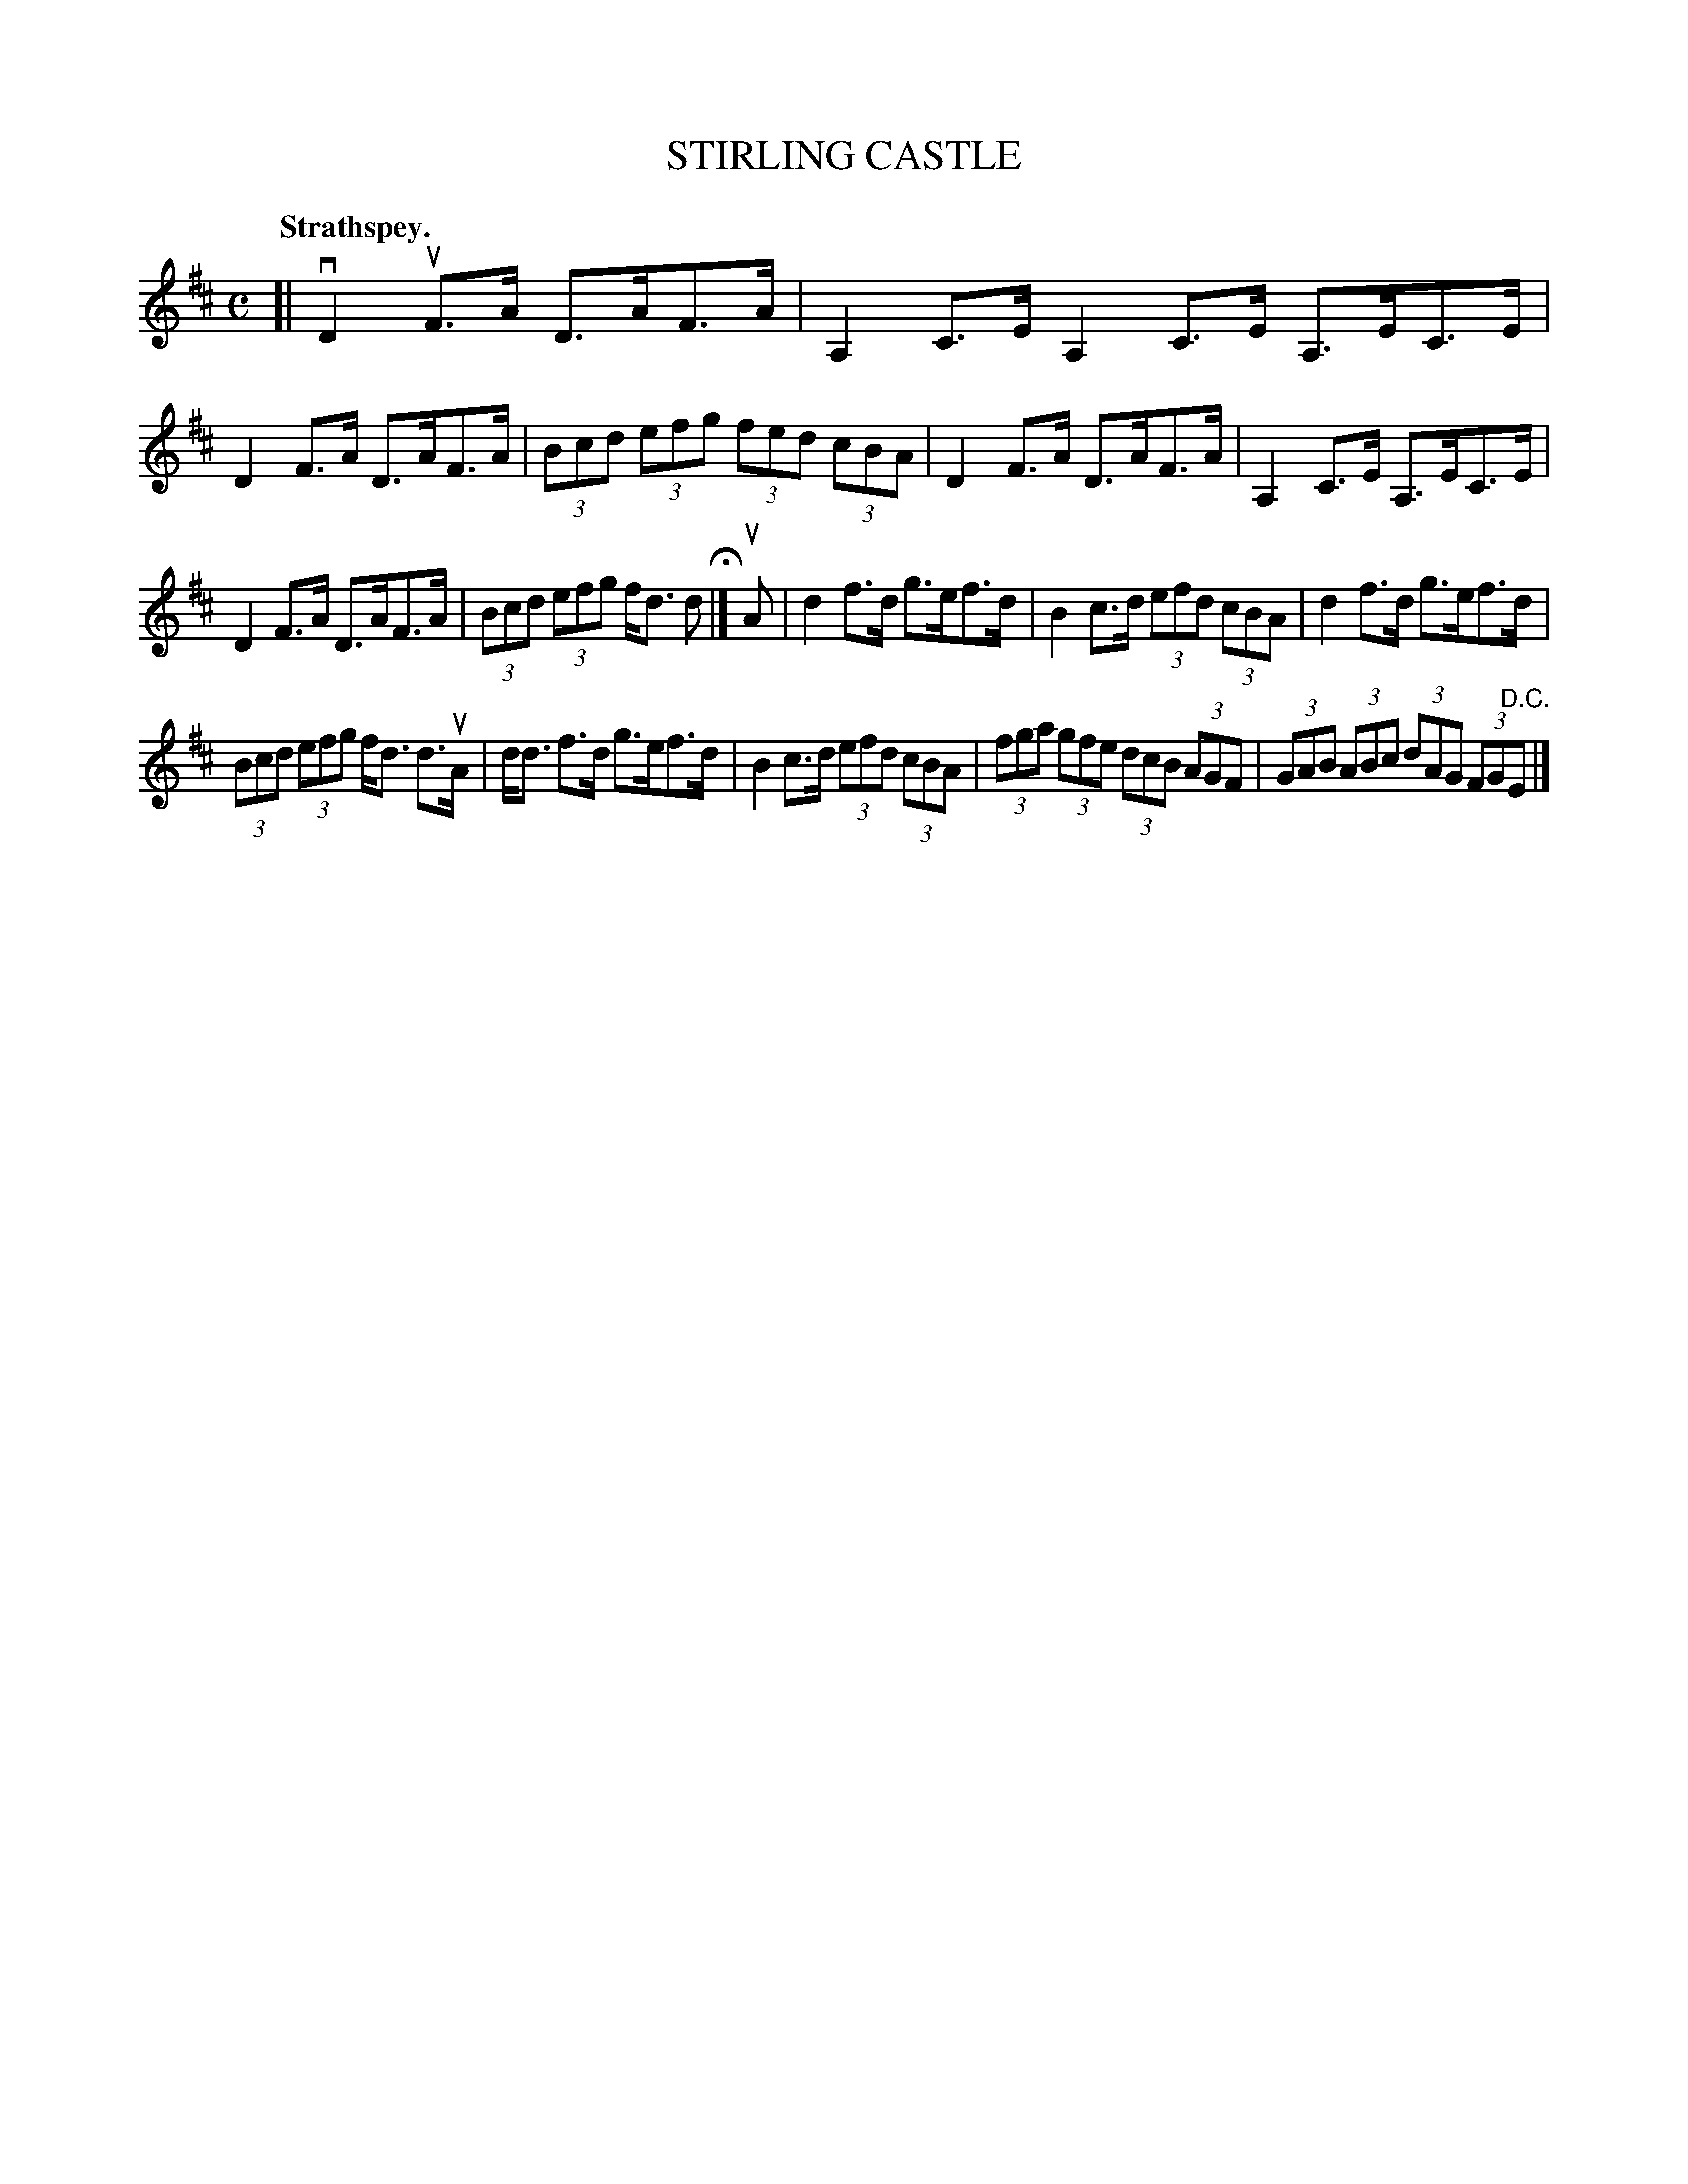 X: 104101
T: STIRLING CASTLE
Q:"Strathspey."
R: Strathspey.
%R:strathspey, shottish
Z: 2017 by John Chambers <jc:trillian.mit.edu>
B: Kerr's Merrie Melodies v.1 p.4 s.1 #1
N: The D.C. is closer to the 1st staff, but clearly belongs on at the end of the tune.
M: C
L: 1/8
K: D
[|\
vD2uF>A D>AF>A | A,2C>E A,2C>E A,>EC>E |\
D2F>A D>AF>A | (3Bcd (3efg (3fed (3cBA |\
D2F>A D>AF>A | A,2C>E A,>EC>E |
D2F>A D>AF>A | (3Bcd (3efg f<d d H|]\
uA |\
d2f>d g>ef>d | B2c>d (3efd (3cBA |\
d2f>d g>ef>d |
(3Bcd (3efg f<d d>uA |\
d<d f>d g>ef>d | B2c>d (3efd (3cBA |\
(3fga (3gfe (3dcB (3AGF | (3GAB (3ABc (3dAG (3FG"^D.C."E |]
